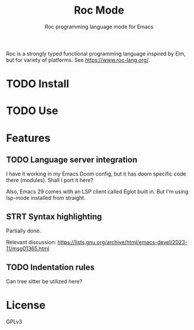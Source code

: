 #+title: Roc Mode
#+subtitle: Roc programming language mode for Emacs

Roc is a strongly typed functional programming language inspired by Elm, but for variety of platforms. See https://www.roc-lang.org/.

* TODO Install

* TODO Use

* Features

** TODO Language server integration

I have it working in my Emacs Doom config, but it has doom specific code there (modules). Shall I port it here?

Also, Emacs 29 comes with an LSP client called Eglot built in. But I'm using lsp-mode installed from straight.

** STRT Syntax highlighting

Partially done.

Relevant discussion: https://lists.gnu.org/archive/html/emacs-devel/2023-11/msg01365.html

** TODO Indentation rules

Can tree sitter be utilized here?

* License

GPLv3

